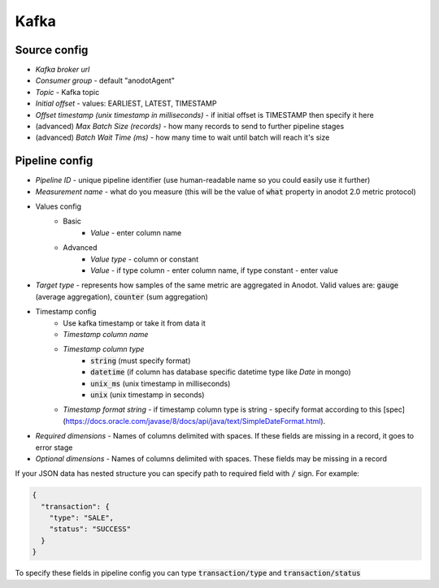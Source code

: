 Kafka
=======================


Source config
-------------
- *Kafka broker url*
- *Consumer group* - default "anodotAgent"
- *Topic* - Kafka topic
- *Initial offset* - values: EARLIEST, LATEST, TIMESTAMP
- *Offset timestamp (unix timestamp in milliseconds)* - if initial offset is TIMESTAMP then specify it here
- (advanced) *Max Batch Size (records)* - how many records to send to further pipeline stages
- (advanced) *Batch Wait Time (ms)* - how many time to wait until batch will reach it's size



Pipeline config
---------------
- *Pipeline ID* - unique pipeline identifier (use human-readable name so you could easily use it further)
- *Measurement name* - what do you measure (this will be the value of :code:`what` property in anodot 2.0 metric protocol)
- Values config
    - Basic
        - *Value* - enter column name
    - Advanced
        - *Value type* - column or constant
        - *Value* - if type column - enter column name, if type constant - enter value
- *Target type* - represents how samples of the same metric are aggregated in Anodot. Valid values are: :code:`gauge` (average aggregation), :code:`counter` (sum aggregation)
- Timestamp config
    - Use kafka timestamp or take it from data it
    - *Timestamp column name*
    - *Timestamp column type*
        - :code:`string` (must specify format)
        - :code:`datetime` (if column has database specific datetime type like `Date` in mongo)
        - :code:`unix_ms` (unix timestamp in milliseconds)
        - :code:`unix` (unix timestamp in seconds)
    - *Timestamp format string* - if timestamp column type is string - specify format according to this [spec](https://docs.oracle.com/javase/8/docs/api/java/text/SimpleDateFormat.html).
- *Required dimensions* - Names of columns delimited with spaces. If these fields are missing in a record, it goes to error stage
- *Optional dimensions* - Names of columns delimited with spaces. These fields may be missing in a record

If your JSON data has nested structure you can specify path to required field with :code:`/` sign. For example:

.. code-block:: json

    {
      "transaction": {
        "type": "SALE",
        "status": "SUCCESS"
      }
    }

To specify these fields in pipeline config you can type :code:`transaction/type` and :code:`transaction/status`
